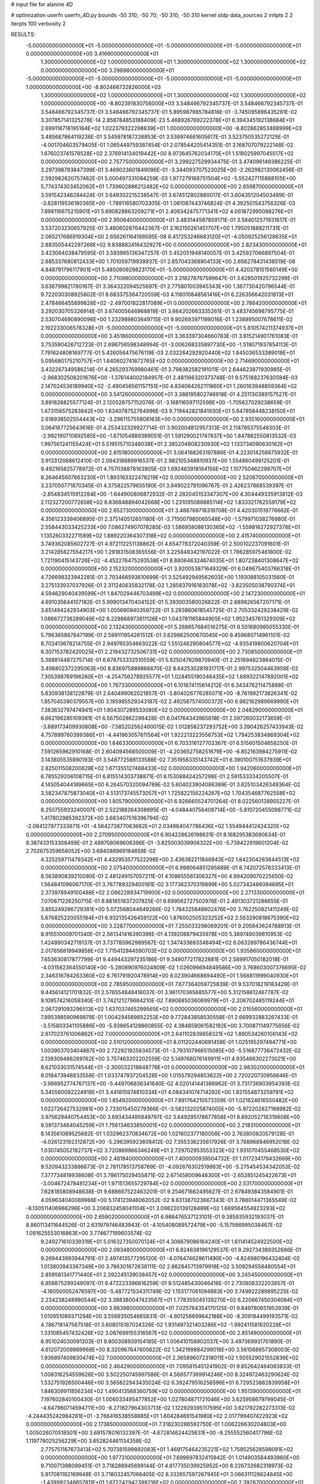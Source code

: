 # input file for alanine 4D

# optimization
userfn       userfn_4D.py
bounds       -50 310; -50 70; -50 310; -50 310
kernel       stdp
data_sources 2
initpts 2 2
iterpts      100
verbosity    2


RESULTS:
 -5.000000000000000E+01 -5.000000000000000E+01 -5.000000000000000E+01 -5.000000000000000E+01  0.000000000000000E+00       3.416900000000000E+01
  1.300000000000000E+02  1.000000000000000E+01  1.300000000000000E+02  1.300000000000000E+02  0.000000000000000E+00       3.298980000000000E+01
 -5.000000000000000E+01 -5.000000000000000E+01 -5.000000000000000E+01 -5.000000000000000E+01  1.000000000000000E+00      -8.802466732826000E+03
  1.300000000000000E+02  1.000000000000000E+01  1.300000000000000E+02  1.300000000000000E+02  1.000000000000000E+00      -8.802391830756000E+03       3.548466792345737E-01       3.548466792345737E-01  3.548466792345737E-01  3.548466792345737E-01  5.895987985784816E-01 -3.745095896435281E-02  3.307857141325278E-14  2.858784853188409E-23
  5.468926769222378E+01  6.394345192138684E+01  2.699116716195164E+02  1.022379322298639E+01  1.000000000000000E+00      -8.802862853488999E+03       3.485687864119238E-01       3.545978187226853E-01  3.536974661605617E-01  3.523750535272125E-01 -4.001704603579405E-01  1.065449759387454E-01  2.078544205414351E-01  3.168707079222146E-02
  1.676023741578528E+02  2.376914134019442E+00  8.973645762034170E+01  1.518025997045517E+02  0.000000000000000E+00       2.757750000000000E+01       3.299227529934475E-01       3.474096149386225E-01  3.297398793847399E-01  3.469023601849096E-01 -3.344093707523025E+00 -2.262982130062456E-01  2.592982620757482E-01  5.000497331084259E-03
  1.977279166751504E+02 -5.552427115888105E+00  5.774374303452062E+01  1.739602886212482E+02  0.000000000000000E+00       2.659870000000000E+01       3.591542346284424E-01       3.649302215238547E-01  3.674512802880017E-01  3.604351204503489E-01 -3.828119536180365E+00 -1.789116580703305E-01  1.081087443746824E-01  4.392501543756326E-03
  7.898116675215901E+01  5.690828863209271E+01  2.409342475771341E+02  4.061872995088276E+01  0.000000000000000E+00       2.950640000000000E+01       3.483144587859171E-01       3.584012571931617E-01  3.537203230657925E-01  3.480602876442367E-01  3.162150261451707E+00  1.795051888211731E-01  2.065217686919304E+00  2.656261164198595E-08
  6.417253246683120E+01 -4.050925256128635E+01  2.883505442297266E+02  9.838882416432927E+00  0.000000000000000E+00       2.823430000000000E+01       3.423064038479595E-01       3.593965136347257E-01  3.452051948140057E-01  3.425927066897504E-01  2.685337680812433E+00  1.701059719939937E-01  2.657043368904133E+00  2.656278431438519E-08
  4.848791796117901E+01  5.485090929823170E+01 -5.000000000000000E+01  4.420378151560149E+00  0.000000000000000E+00       2.710980000000000E+01       3.318278767599647E-01       3.628501925732299E-01  3.636799821780167E-01  3.364322094525697E-01  2.775801003945343E+00  1.367730420796544E-01  9.722030308925602E-01  8.683375364720559E-03
  4.118010848561416E+01  6.226356642031813E+01  2.478466455899828E+02 -2.497001822817089E+01  0.000000000000000E+00       2.786420000000000E+01       3.292030705326914E-01       3.674005646968819E-01  3.664202663335261E-01  3.483745698795775E-01  2.530704690890096E+00  1.232989803649715E-01  9.902693971198016E-01  1.238995007678611E-02
  2.192233006578328E+01 -5.000000000000000E+01 -5.000000000000000E+01  5.810574211374937E+01  0.000000000000000E+00       3.451860000000000E+01       3.363397304660783E-01       3.815214901761083E-01  3.753590426712723E-01  2.696756598348994E-01 -3.006268335897730E+00 -1.519071937854113E-01  7.791624808169777E-01  5.426056475676119E-03
  2.032264292920440E+02  1.845036533389018E+01  5.095680175210757E+01  1.640602741872765E+02  0.000000000000000E+00       2.714690000000000E+01       3.432267349586214E-01       4.265293769980461E-01  3.798382582191011E-01  2.644623871930985E-01 -2.968302508201676E+00 -1.376144002184957E-01  2.481166320373748E-01  9.575188237630594E-03
  2.147024536189940E+02 -2.490456561157151E+00  4.834064262111860E+01  1.260163948859364E+02  0.000000000000000E+00       3.541260000000000E+01       3.388195802746918E-01       4.251130389157527E-01  3.891828825577124E-01  2.120528757152076E-01 -3.168116597112598E+00 -1.705627029238659E-01  1.473156575283842E+00  1.634078752764996E-03
  9.719442821841930E+01  5.647858448238150E+01  2.618938502554443E+02 -3.296115755808163E+00  0.000000000000000E+00       2.935160000000000E+01       3.064187725643616E-01       4.253432329927714E-01  3.902004812957313E-01  2.114785375548303E-01 -2.992190710892585E+00 -1.671054889389051E-01  1.591290021747837E+00  1.847882550813532E-03
  1.997561241155424E+01  5.519515710348038E+01  2.385204808230930E+02  1.133734090630162E+01  0.000000000000000E+00       2.815180000000000E+01       3.064168263197886E-01       4.223014256675932E-01  3.913312068612410E-01  2.094318689916537E-01  2.982105348810937E+00  1.554860499125201E-01  9.492165825778972E-01  4.757038878163905E-03
  1.692463918164156E+02  1.107750462298707E+01  8.264645607663230E+01  1.893163322478219E+02  0.000000000000000E+00       2.520670000000000E+01       3.237050771870345E-01       4.375822579655190E-01  3.949022791096767E-01  2.426237868539397E-01 -2.854834515912284E+00 -1.644900806872932E-01  2.282045153347307E+00  4.304449335913812E-03
  2.112327200772658E+02  6.836848894042668E+00  1.231095086885114E+02  1.833321762559179E+02  0.000000000000000E+00       2.652730000000000E+01       3.488769718319708E-01       4.420301519776662E-01  4.356123339406895E-01  2.375140512651180E-01 -2.715007980065548E+00 -1.579971038276980E-01  2.558443033425233E+00  7.086274907078285E-03
  1.586958086130365E+02 -1.559816272927378E+01  1.135260332271589E+02  1.889220364307318E+02  0.000000000000000E+00       2.415740000000000E+01       3.749362085602727E-01       4.972112251138862E-01  4.654778372040359E-01  2.500102237091601E-01  3.214285627554217E+00  1.291831508365556E-01  3.225848342197022E-01  1.786285975461800E-02
  1.721190415143726E+02 -4.452276475293538E+01  8.880646324674035E+01  1.807238401308647E+02  0.000000000000000E+00       2.152320000000000E+01       3.920053871649329E-01       6.049675403766318E-01  4.726698323942281E-01  2.703466593610699E-01  3.525492949562603E+00  1.193088105031560E-01  3.275133937037926E-01  2.311240635832178E-02
  1.285837916183078E+02 -3.823505038790374E+01  4.594629040439599E+01  1.847029446703499E+02  0.000000000000000E+00       2.147230000000000E+01       4.691035644107182E-01       5.999013470404152E-01  5.393003580026822E-01  2.689826567207171E-01  3.651494242934903E+00  1.055690940359722E-01  3.293860618545725E-01  2.705332429238429E-02
  1.086672736289049E+02  6.229868973811126E+01  1.043781165844905E+02  1.952345761329309E+02  0.000000000000000E+00       2.132430000000000E+01       5.268657684516275E-01       6.501680985055330E-01  5.796365887847199E-01  2.599111954261512E-01  3.629862500670045E+00  9.459680714961101E-02  8.702413678214755E-01  2.949765354663022E-02
  1.551246290804577E+02 -4.935419800620704E+01  6.307153782420025E+01  2.219432732506731E+02  0.000000000000000E+00       2.730850000000000E+01       5.388814487275714E-01       6.678753332510559E-01  5.925047629870940E-01  2.251694823864015E-01  3.498802372295063E+00  8.836975889866670E-02  8.642530281931717E-01  2.997532504463959E-02
  7.305398769196260E+01 -4.254756278925577E+01  1.028455190246435E+02  1.689322147892001E+02  0.000000000000000E+00       1.767330000000000E+01       6.101674115614212E-01       6.343476211475888E-01  5.830938138122879E-01  2.640499062021857E-01 -3.804026776285071E+00 -8.761992173826341E-02  1.857045390379557E+00  3.195985529343187E-02
  2.492587574000372E+00  6.982162989669990E+01  7.383632797474941E+01  1.804307289533080E+02  0.000000000000000E+00       2.048290000000000E+01       6.662196285109381E-01       6.567502862298428E-01  6.041764343965618E-01  2.597260032173659E-01 -3.889173409930808E+00 -7.585202562400015E-02  1.012858237293752E+00  3.390426257433943E-02
  4.757899760399386E+01 -4.441963057611564E+01  1.922213223556753E+02  1.794253834869304E+02  0.000000000000000E+00       1.646330000000000E+01       6.703316127702367E-01       6.515601504658250E-01  7.591265962910168E-01  2.604094568505009E-01 -4.203652758251679E+00 -6.852163984275911E-02  3.143805535990193E-01  3.548772588133588E-02
  7.351958335143742E+01  6.390100751637939E+01  2.825011508200628E+02  1.671355127468433E+02  0.000000000000000E+00       1.942060000000000E+01       6.785529206108715E-01       6.815514303738871E-01  8.153088424257298E-01  2.591533334205507E-01  4.145054044189665E+00  6.264570320094789E-02  5.604023904086389E-01  3.625103426349364E-02
  3.582347875873040E+01  4.513173745573057E+01  1.725822156224267E+02  1.704354687762558E+02  0.000000000000000E+00       1.805790000000000E+01       6.926660524701264E-01       8.022560138955227E-01  8.250755933240007E-01  2.522188264308695E-01 -4.048440756408714E+00 -5.810720455098771E-02  1.417802985392372E+00  3.683407516396794E-02
 -2.084127977333871E+01 -4.564273877063682E+01  2.034964047786436E+02  1.554944412424320E+02  0.000000000000000E+00       2.270950000000000E+01       6.904228626198631E-01       8.168295383690634E-01  8.387433153306499E-01  2.489708069606396E-01 -3.825003039906322E+00 -5.739422919601204E-02  2.702675359658052E+00  3.684088969184659E-02
  4.325259711479342E+01  4.432953577522298E+00  2.436382211846943E+02  1.842304263844513E+02  0.000000000000000E+00       2.075400000000000E+01       6.998064851295889E-01       8.742072578333413E-01  8.563890839210080E-01  2.481249157057211E-01  4.108655561306327E+00  4.994209070225650E-02  1.564841096067170E-01  3.767789329400181E-02
  3.177362370319899E+00  5.027342466094695E+01  2.373978949100488E+02  2.066228934719900E+02  0.000000000000000E+00       2.271330000000000E+01       7.070671226250715E-01       8.881651837207825E-01  8.699562727502976E-01  2.491303721286655E-01  3.855249266729381E+00  5.072568044649266E-02  1.784325848602476E+00  3.762250821411249E-02
  5.676825220055184E+01  6.932135426459122E+00  1.876002505323252E+02  2.563290818675390E+02  0.000000000000000E+00       3.228770000000000E+01       7.255033298069201E-01       9.205943624788913E-01  8.915510009701340E-01  2.561341416390396E-01  4.139208879435978E+00  5.369749039810953E-02  1.424890342719137E-01  3.737785962989567E-02
  1.347433693348494E+02  6.063269786436744E+01  2.017656819949858E+02  1.715412944590703E+02  0.000000000000000E+00       1.935860000000000E+01       7.653630817877799E-01       9.449443297235186E-01  9.349077217822881E-01  2.589917050182018E-01 -4.031562364550140E+00 -5.280890976024809E-02  1.026096694849586E+00  3.768603007376695E-02
  2.346316784263360E+02  6.761791920478914E+00  8.023904668694490E+01  1.568811999040930E+01  0.000000000000000E+00       2.785950000000000E+01       7.677364059725839E-01       9.537018219183429E-01  9.445614121701832E-01  2.576554848416037E-01  3.961170365685577E+00  5.312158612467787E-02  9.109574216059340E-01  3.742121279684210E-02
  7.890885036069979E+01 -2.206702485119244E+01  2.067291093296513E+02  1.637037465299565E+02  0.000000000000000E+00       2.015560000000000E+01       7.895398590969879E-01       1.004294589852253E+00  9.772843858530558E-01  2.669932883267433E-01 -3.515803341105886E+00 -5.938654128860855E-02  4.384859061582192E+00  3.700871149775656E-02
  2.617023761006862E+02  7.000000000000000E+01  2.641102839858321E+02  1.890534260106143E+02  0.000000000000000E+00       2.510120000000000E+01       8.011202440691458E-01       1.025195297494771E+00  1.003903703404887E+00  2.722921925834573E-01 -3.793107966515085E+00 -5.516877736472432E-02  2.139309466289762E+00  3.757463202202559E-02
  5.149768076149911E+01  4.935466302273021E+00  8.621033031574544E+01 -2.300032218848776E+01  0.000000000000000E+00       2.983020000000000E+01       8.018473948833558E-01       1.033747937204528E+00  1.015579294853622E+00  2.720220730956646E-01 -3.966952774767137E+00 -5.449706836341640E-02  4.020141441386962E-01  3.731736903954393E-02
  5.345560092224918E+01  3.441815974810334E+01  4.084341074714292E+00  1.821554873259791E+02  0.000000000000000E+00       1.854920000000000E+01       7.891764210573359E-01       1.021624616550482E+00  1.022726427532981E+00  2.733015450279366E-01 -3.582132025874005E+00 -5.972202827188982E-02  3.975629440754453E+00  3.693434495849797E-02
  3.649295178677858E+01  8.892052716319608E+00  9.591373464045259E+01  1.756134633850001E+02  0.000000000000000E+00       2.218310000000000E+01       8.143561089525682E-01       1.032962370834672E+00  1.021602377180058E+00  2.763800820579128E-01 -4.026123192312872E+00 -5.296395923608412E-02  7.355336235617926E-01  3.788968846952018E-02
  1.030745052182737E+02  3.720869966346249E+01  2.729702953553323E+02  1.931070455468530E+02  0.000000000000000E+00       2.481840000000000E+01       7.400000939504732E-01       1.017234179432669E+00  9.520943233886673E-01  2.781178513758769E-01 -4.092676302519863E+00 -5.275454534342053E-02  7.377734819938608E-01  3.786175029455871E-02
  2.671458009648300E+01 -2.652851245422673E+01 -3.004672478481234E+01  1.971513655729784E+02  0.000000000000000E+00       2.531700000000000E+01       7.628185808948638E-01       9.688667522463201E-01  9.254671662495627E-01  2.678493843584901E-01  4.059634040089966E+00  5.174123946062052E-02  9.831387023667343E-01  3.788014471365549E-02
 -8.130511406966296E+00  3.206832458041104E+01  3.098220139128489E+02  1.669564554823293E+02  0.000000000000000E+00       2.659020000000000E+01       6.988476537123101E-01       9.385935932193037E-01  8.860113411644526E-01  2.631979746483943E-01 -4.105408089572479E+00 -5.157586995038467E-02  1.091625553016863E+00  3.774677199603574E-02
  9.249271610339319E+01  5.016327350070124E+01  4.306679086164240E+01  1.611414524922500E+02  0.000000000000000E+00       2.093480000000000E+01       6.824638196129537E-01       9.292734389352686E-01  9.269443993944791E-01  2.497413577295120E-01 -4.076474629611490E+00 -4.824980196432404E-02  1.013803943367349E+00  3.786301872638111E-02
  2.862845713979918E+02  3.509294558480554E+01  2.859581341771440E+01  2.392245139038457E+02  0.000000000000000E+00       3.245450000000000E+01       6.856875299249097E-01       9.472223396816259E-01  9.512485430046416E-01  2.730808332203857E-01 -4.160500052476597E+00 -5.487721534311749E-02  1.153177061094883E+00  3.749922289895225E-02
  2.234238248990544E+02  3.388380047423567E+01  1.778355045139270E+02  6.220667450304084E+01  0.000000000000000E+00       3.983980000000000E+01       7.025764354170125E-01       9.849780651953939E-01  1.010951089371294E+00  3.556935054665831E-01 -4.801256699642188E+00 -8.309184499193571E-02  4.786718147567518E-01  3.608015187024326E-02
  1.931497321403286E+02 -1.992411581620228E+01  1.331085457432426E+02  3.087699155316567E+02  0.000000000000000E+00       2.851490000000000E+01       6.951024030091203E-01       9.800308939104185E-01  1.006410156902037E+00  3.497369931701890E-01  4.612072009869968E+00  8.320967647605622E-02  1.342199884299018E+00  3.561568857308003E-02
  1.936897409830474E+02  7.000000000000000E+01  2.365896072318011E+02  1.505529021552836E+02  0.000000000000000E+00       2.464290000000000E+01       7.095815451241902E-01       9.852642484083833E-01  1.008316254559626E+00  3.502250745997586E-01  4.566577369914246E+00  8.324972463290624E-02  1.532751926500446E+00  3.565822943435024E-02
  6.392479516256596E+01  6.729523882839958E+01  1.846309911856234E+02  1.490413568360759E+02  0.000000000000000E+00       1.951390000000000E+01       7.197602840100430E-01       1.006033495477852E+00  1.027804871721046E+00  3.625958679799045E-01 -4.647960714594711E+00 -8.271827964303713E-02  1.122929395117595E+00  3.621792282273313E-02
 -4.244435242984281E+01 -3.766416538558885E+01  1.604284691541980E+02  2.017799407422923E+02  0.000000000000000E+00       2.173850000000000E+01       7.318230286592750E-01       1.006226630204803E+00  1.005026070518501E+00  3.681578016132397E-01 -4.672814624425631E+00 -8.255552560417796E-02  1.119778025256229E+00  3.652824461134358E-02
  2.775751167673413E+02  5.707381599892083E+01  1.469175464235221E+02  1.759525628598091E+02  0.000000000000000E+00       1.977310000000000E+01       7.699697832415942E-01       1.014903584493960E+00  9.710071398099451E-01  3.718288945699144E-01  4.817735039925952E+00  8.226732682318973E-02  5.917081182169948E-01  3.718032457066405E-02
  8.332657597267945E+01  3.066311128624845E+00 -1.439992346657811E+01  1.672242942398216E+02  0.000000000000000E+00       2.392870000000000E+01       7.541879681552623E-01       1.029236901807304E+00  9.904127059911654E-01  3.673626348593315E-01  4.639109502297858E+00  8.282315701889395E-02  2.022129504287953E+00  3.676912087293309E-02
  2.261179121772073E+01  3.856504633359028E+01  1.184695928109911E+02  2.002430817744656E+02  0.000000000000000E+00       2.204470000000000E+01       7.739166031338763E-01       1.058194559131922E+00  9.612696546084221E-01  3.715790888566292E-01 -4.756940415375876E+00 -8.114911884398793E-02  1.047261325656816E+00  3.733662729895326E-02
  1.496569750370365E+02 -4.171484440290428E+01  7.246334018213422E+01  1.411315744956343E+01  0.000000000000000E+00       2.318770000000000E+01       7.969561083996830E-01       1.047591517338720E+00  9.253932238241358E-01  3.693908705054666E-01  4.823723920094571E+00  7.845717973204629E-02  8.141188734209353E-01  3.823517080311117E-02
  3.057698587456588E+02 -4.410425174449286E+01  9.681834042794947E+01 -1.466486533601818E-02  0.000000000000000E+00       2.824900000000000E+01       7.882017665035540E-01       1.053766190620484E+00  9.328712388547370E-01  3.674948975396730E-01 -4.641610929960542E+00 -8.022361570399834E-02  1.941346596886249E+00  3.768743076285725E-02
  8.253331182374208E+01 -1.401321100467437E+01  9.420897563151350E+01  3.685094307199611E+01  0.000000000000000E+00       3.180560000000000E+01       7.766771466312420E-01       1.053993972124845E+00  9.394630941588638E-01  3.766881931749844E-01  4.795419297222630E+00  8.323705917595935E-02  6.999319539805091E-01  3.731075491893706E-02
  1.883027775471978E+02  4.450314923824823E+01  4.727876353015944E+01 -2.291121418325412E+01  0.000000000000000E+00       2.690460000000000E+01       7.767681372170150E-01       1.061897399685523E+00  9.412440165294367E-01  3.765353839455117E-01 -4.665663419195586E+00 -8.460411077765305E-02  1.499819159315703E+00  3.696597646139550E-02
  2.016726931192540E+02 -1.701233642904717E+01  3.100000000000000E+02  1.482631037314049E+00  0.000000000000000E+00       4.071520000000000E+01       8.650502266743245E-01       1.104944745896471E+00  8.019189272976510E-01  4.403643017126815E-01  5.356503528246328E+00  1.203076842749888E-01  4.461356604225397E-01  3.396700526909995E-02
  8.783770520557621E+01 -4.785963073538688E+01  5.143027544144240E+01  3.030482514478605E+02  0.000000000000000E+00       3.209900000000000E+01       8.542074865240430E-01       1.122394560962811E+00  7.958181860892467E-01  4.287225386045861E-01  5.215311236279349E+00  1.224444629970898E-01  1.401709976889076E+00  3.276286429609806E-02
  2.141184976934318E+02 -5.000000000000000E+01  1.886214764086519E+02  2.146774507849252E+02  0.000000000000000E+00       2.520700000000000E+01       8.644099266476498E-01       1.126031268599644E+00  8.053447853045366E-01  4.262842849277196E-01  5.170684950429729E+00  1.224486244283437E-01  1.635001224217503E+00  3.265922802812683E-02
  1.121081310618337E+02  5.345346714620643E+01  1.245374442150360E+02 -1.216652257081767E-01  0.000000000000000E+00       2.543670000000000E+01       8.590784767532971E-01       1.136640013503429E+00  8.207235723675350E-01  4.259517803402054E-01  5.241932011259395E+00  1.193106135468600E-01  5.995895840630288E-01  3.326617956112478E-02
  5.756259948592688E+01  6.305726538091233E+01  3.272539533462713E+00  1.806866652362581E+02  0.000000000000000E+00       1.710960000000000E+01       8.218385458463988E-01       1.180613822976455E+00  8.499980966393590E-01  4.301929399870230E-01 -5.290552559368384E+00 -1.160176118432314E-01  6.306368636078177E-01  3.397513722885219E-02
  2.887158208329956E+02  3.215681814682254E+01  1.530865928601591E+02  3.100000000000000E+02  0.000000000000000E+00       3.333400000000000E+01       8.338099681775288E-01       1.175319222289869E+00  8.427327445380814E-01  4.322424935973069E-01 -5.273030989801157E+00 -1.204188059833965E-01  6.301888142172464E-01  3.316811972881104E-02
  2.435288829953140E+01  6.680163621553635E+01  1.431706583237120E+02  1.729437621419391E+02  0.000000000000000E+00       1.900100000000000E+01       7.512477505365551E-01       1.228809795106862E+00  8.484558197612444E-01  4.370695179423739E-01 -5.144227696460542E+00 -1.171105731679618E-01  2.106032082091973E+00  3.315316754728824E-02
  3.049920058871843E+02  2.301735037043439E+01  1.966750844804276E+02  1.857291328182343E+02  0.000000000000000E+00       2.191210000000000E+01       7.617058481478430E-01       1.267498103392913E+00  8.444585452977446E-01  4.372337497882346E-01  5.227382041162721E+00  1.143331590243593E-01  1.248810513584454E+00  3.385067726539320E-02
  4.663700736398281E+01 -3.842071158583916E+01  2.845681182838024E+01  1.563490874319876E+02  0.000000000000000E+00       2.020680000000000E+01       7.610369679239215E-01       1.297030244848367E+00  8.582909201959084E-01  4.471313603367012E-01  5.042689940756437E+00  1.193337943163522E-01  3.462434287287611E+00  3.308913870991519E-02
  6.476743066815359E+01  5.500188011779979E+01  2.165850572074308E+02  1.778222872584681E+02  0.000000000000000E+00       1.612070000000000E+01       7.682354881820023E-01       1.334280379111940E+00  8.817358487070289E-01  4.540768851835993E-01  5.328965826261725E+00  1.137675489527705E-01  1.153505415828955E+00  3.488492636040089E-02
  5.682321631160185E+01 -3.818387646698580E+01  6.010526692489571E+01  1.940244832644141E+02  0.000000000000000E+00       1.908040000000000E+01       7.850484450318482E-01       1.330101698697639E+00  8.908957123393599E-01  4.557767469642473E-01  5.415708665272658E+00  1.119120708530054E-01  4.447484844473030E-01  3.555886725062193E-02
  8.669840407268997E+01 -4.249012689756731E+01  2.199514601563432E+02  1.926318540739338E+02  0.000000000000000E+00       1.852130000000000E+01       7.940550741931036E-01       1.333615744224176E+00  8.970703053203447E-01  4.671825546647285E-01 -5.416791957902148E+00 -1.133311217446210E-01  8.323459213975872E-01  3.583289543761816E-02
  8.099261166614643E+01  6.699909040998901E+01  1.717403953696141E+02  1.779924896353026E+02  0.000000000000000E+00       1.740090000000000E+01       8.230672927990964E-01       1.333222710326145E+00  8.440145288416845E-01  4.698753955591830E-01  5.224538398254495E+00  1.165120821981058E-01  3.069169143524865E+00  3.532455282679797E-02
  4.784158091346009E+01  5.347741977503882E+01  5.656006594366902E+01  1.784927281017075E+02  0.000000000000000E+00       1.786670000000000E+01       8.697503219367976E-01       1.322224777943201E+00  8.324693347243451E-01  4.773037562142924E-01  5.288960545977054E+00  1.186107150302357E-01  3.049390075673944E+00  3.578058935509314E-02
  2.491631980357801E+02 -3.790282159565598E+01  1.832537269896496E+02  1.732956250228505E+02  0.000000000000000E+00       2.440090000000000E+01       8.281843594896469E-01       1.296846659278600E+00  8.186097867044377E-01  4.749509447366731E-01 -5.426127744631837E+00 -1.098712720759151E-01  9.104859734831171E-01  3.681138150029483E-02
  5.114919158241423E+01  3.095425968764193E+01  2.276648690216969E+02  1.580435770066793E+02  0.000000000000000E+00       1.980040000000000E+01       8.226103155519664E-01       1.333120557278854E+00  8.283037449096053E-01  4.807368820761719E-01 -5.468485912401934E+00 -1.088299043230383E-01  6.330360436872514E-01  3.725761984016428E-02
  6.073577396210766E+01  2.300686176149987E+01  1.928246132272163E+02  1.878253690354858E+02  0.000000000000000E+00       1.861820000000000E+01       8.262036527032359E-01       1.356257553007821E+00  8.448638841931528E-01  4.855229293116807E-01 -5.546075026447890E+00 -1.089735343245866E-01  4.130468353638344E-01  3.769013563618821E-02
  4.620610162362688E+01 -4.879865780574504E+01  2.329581348074458E+02  1.718188270621752E+02  0.000000000000000E+00       1.687430000000000E+01       8.212818546596030E-01       1.379097708165710E+00  8.576720916935688E-01  4.930509146029969E-01 -5.548283740962018E+00 -1.088278706704585E-01  7.588525938850817E-01  3.806850101408684E-02
  2.703808688963270E+02  6.134238256030390E+01  5.888412320563165E+01  1.790988474428223E+02  0.000000000000000E+00       2.440610000000000E+01       8.368499025588856E-01       1.356224279899619E+00  8.336713136457431E-01  4.924794247430049E-01 -5.508687808213214E+00 -1.083792683783487E-01  7.578408521751034E-01  3.804796641077320E-02
  2.023436955244854E+02  6.905535595187428E+01  1.169206372202429E+02 -1.876846573678659E+00  0.000000000000000E+00       2.226360000000000E+01       8.535702282509325E-01       1.361964696421437E+00  8.356399736623357E-01  5.035727568931847E-01  5.353783479009605E+00  1.172820956701753E-01  3.326869074574507E+00  3.690078572360438E-02
 -3.926936352531768E+01  5.589028210898799E+01  1.899149691517021E+02  1.877787137442915E+02  0.000000000000000E+00       1.994490000000000E+01       8.155665380852191E-01       1.377558736786118E+00  8.320384902586195E-01  5.051320232812599E-01 -5.545966041990859E+00 -1.072782566795970E-01  4.693659917178984E-01  3.827004836403170E-02
  2.812028534297432E+01 -1.118857879152876E+01  1.819179458665615E+02  1.898577675430883E+02  0.000000000000000E+00       2.129390000000000E+01       7.783648236082157E-01       1.389304301151067E+00  8.536472819062491E-01  5.058645022112099E-01 -5.538804949670121E+00 -1.040810007297419E-01  3.754064088673273E-01  3.843127167935526E-02
  1.740023346236217E+02  6.213903356744283E+01 -2.662809077544532E+01  1.741737251266858E+02  0.000000000000000E+00       2.037100000000000E+01       7.421504956436682E-01       1.441018176368838E+00  8.402903313207541E-01  5.027602565458301E-01  5.418908395833348E+00  1.022617897336744E-01  1.742624756917775E+00  3.808424769511204E-02
  1.961709341042497E+02  4.080109807585671E+01  2.180275954902301E+02  1.822774739490111E+02  0.000000000000000E+00       2.129170000000000E+01       7.169664874147488E-01       1.480076471473219E+00  8.697167883174441E-01  5.036090618363844E-01  5.426695829399683E+00  1.008577353342970E-01  1.837214268825585E+00  3.813556779618084E-02
  1.676601858343652E+02 -4.108704626091659E+01  2.599370307786214E+02  1.870955920191539E+02  0.000000000000000E+00       2.169560000000000E+01       7.063025061086136E-01       1.513181509223295E+00  8.861810141208255E-01  5.066476408145471E-01  5.047300978112354E+00  1.076872195244090E-01  5.847959575794563E+00  3.669757623511182E-02
  1.640399384427421E+02  1.178774314407519E+01  1.111129231037523E+02 -3.604568130592298E+00  0.000000000000000E+00       2.395470000000000E+01       7.016422042858261E-01       1.566160265866900E+00  8.811347740755733E-01  5.067576123057289E-01 -5.494137965672125E+00 -9.779641707218813E-02  9.908630234511859E-01  3.864642257875971E-02
 -4.365396930369884E+01  4.528582815023364E+01  1.112428303312748E+02  1.491189991272227E+02  0.000000000000000E+00       2.256090000000000E+01       6.781645323656131E-01       1.622711352269564E+00  9.024403349929970E-01  5.121396320024483E-01  5.272667783163792E+00  1.005796518531876E-01  3.367565603920293E+00  3.791347053141052E-02
  5.086937641535540E+01  5.840426192119620E+01  2.018565081466873E+02  1.941975770729886E+02  0.000000000000000E+00       1.668200000000000E+01       6.743835003071881E-01       1.662268172385403E+00  9.175243522464762E-01  5.232861876189278E-01  5.482231289335112E+00  9.793095929583205E-02  1.673483077538259E+00  3.886999109121619E-02
  3.077935121446402E+02 -2.958676439685951E+01  1.143786449258584E+02  1.684944518711763E+02  0.000000000000000E+00       2.039910000000000E+01       6.615763686875347E-01       1.716756795612226E+00  9.401193918913503E-01  5.295473591854666E-01 -5.626987170156663E+00 -9.599837609054117E-02  5.666195934076064E-01  3.939603129751627E-02
  4.073632767100798E+01  4.594740361686887E+01  2.207463499060499E+02  1.814987636036902E+02  0.000000000000000E+00       1.704370000000000E+01       6.799850378434437E-01       1.677321850734896E+00  8.926034422348907E-01  5.300268178581365E-01  5.549531226041374E+00  9.562523580341664E-02  1.103887793099810E+00  3.950513258939296E-02
  5.627754230264691E+01  5.046152003807773E+01  6.258230026244516E+00  2.132968432257679E+02  0.000000000000000E+00       2.116130000000000E+01       6.804393921616445E-01       1.683121573223747E+00  8.999605323983910E-01  5.395826711505682E-01  5.522655502248940E+00  9.746153832898898E-02  1.668653365025371E+00  3.951986312332353E-02
  5.563114224970313E+01  6.418570306213880E+01  2.058010875339860E+02  1.761271813674865E+02  0.000000000000000E+00       1.586540000000000E+01       6.608097160665863E-01       1.630984679650750E+00  9.363161405038842E-01  5.346369151654269E-01  5.661574367608660E+00  9.260947636404750E-02  4.446351375171538E-01  4.002728086457956E-02
  5.620192394351972E+01 -5.000000000000000E+01  2.333153224242898E+02  1.884096358411211E+02  0.000000000000000E+00       1.657430000000000E+01       6.695282772671377E-01       1.640080165654911E+00  9.387180116542875E-01  5.417311867466766E-01  5.419595813371813E+00  9.816396057804717E-02  3.573980959910180E+00  3.945570857687629E-02
  1.728191864230583E+02  5.395624618833707E+01  1.627715546681715E+02  1.799129169807494E+02  0.000000000000000E+00       1.793720000000000E+01       6.416770707165744E-01       1.641267761262287E+00  9.730834768660082E-01  5.400786594735998E-01 -5.757041778881241E+00 -9.061316602762536E-02  3.130713157611706E-01  4.038480214943787E-02
  1.724304659899088E+02  4.827182261208834E+01  8.985661044057474E+01  2.856511219497167E+01  0.000000000000000E+00       2.300220000000000E+01       6.379581377995455E-01       1.660449559034827E+00  9.732297289445185E-01  5.445791098030015E-01  5.735983127540928E+00  9.071032933560051E-02  5.124608833349981E-01  4.041110479766059E-02
  1.562260455216351E+02  5.098586737295918E+01  1.881661659082710E+02  2.066248096639246E+02  0.000000000000000E+00       2.020530000000000E+01       6.390131543803421E-01       1.675722932222015E+00  9.780740599653099E-01  5.528825394552244E-01 -5.759535267722481E+00 -9.149805932453904E-02  5.578975837107567E-01  4.060486043970383E-02
  3.100000000000000E+02  3.961399397922466E+01  1.148579305767056E+02  1.879633518882224E+02  0.000000000000000E+00       1.912920000000000E+01       6.354623112729193E-01       1.734222034786969E+00  9.838273184108886E-01  5.508147090541138E-01  5.623849948853755E+00  9.340891660873900E-02  2.520383668193050E+00  4.027953366645947E-02
  7.394921744180036E+01 -4.878254808109254E+01  3.417578387394340E+01  1.786438285532654E+02  0.000000000000000E+00       1.808090000000000E+01       6.428925214717603E-01       1.668858703654382E+00  9.244100351675490E-01  5.577201275901267E-01  5.603143777433377E+00  9.266818061768441E-02  2.518843504093019E+00  4.036073914553332E-02
  5.005096464544920E+01  5.156252936181379E+01 -4.443125659926819E+01  1.822427910974247E+02  0.000000000000000E+00       1.920860000000000E+01       6.544446447762630E-01       1.695775672687672E+00  8.790172452548169E-01  5.566290625461994E-01 -5.675561139008244E+00 -8.938544457289019E-02  1.268122518843612E+00  4.095314043562578E-02
 -1.253562115340348E+01  2.747614077020765E+01  3.326289660653466E+01  1.643088012114762E+00  0.000000000000000E+00       2.826150000000000E+01       6.529405782618671E-01       1.697386478823854E+00  8.782209990791204E-01  5.534775461231067E-01 -5.678703062606833E+00 -8.757056447197989E-02  7.036208156090566E-01  4.117037278306292E-02
  1.449047867172908E+02 -4.461616089671958E+01 -1.138918997553013E+01  1.461703719176082E+02  0.000000000000000E+00       2.539270000000000E+01       6.587215825720144E-01       1.674216191695337E+00  8.755227519035194E-01  5.458431682440501E-01  5.625700426838957E+00  8.845810344620414E-02  1.160240196701827E+00  4.082422577562261E-02
  1.567516840149329E+02 -4.426218883243332E+01  1.635100587934055E+02  7.488858210735176E+00  0.000000000000000E+00       2.655400000000000E+01       6.613123766070625E-01       1.678720780537732E+00  8.723363830371809E-01  5.450606289552222E-01  5.665331274172061E+00  8.803469228238245E-02  4.359618929392386E-01  4.081526711408460E-02
  6.371513654133050E+01  5.037731838830860E+01  1.275885131391706E+02  1.741680175459050E+02  0.000000000000000E+00       1.658940000000000E+01       6.228275251861511E-01       1.841670693412435E+00  8.602648384909792E-01  5.388162557707608E-01  5.674310154141716E+00  8.270690587861140E-02  4.360628003507645E-01  4.076906903096900E-02
  2.554954924931814E+01  5.831781014889025E+01  1.107422393993255E+02  1.435848435245110E+01  0.000000000000000E+00       2.748670000000000E+01       6.233902358319459E-01       1.844521369161872E+00  8.603422593590754E-01  5.384586239458998E-01 -5.508051565106853E+00 -8.498660629102198E-02  1.971094342836346E+00  4.031591385798677E-02
  5.869902640739877E+01 -4.884310200658214E+01  1.320689441480161E+02  1.854825118471517E+02  0.000000000000000E+00       1.644210000000000E+01       6.023655646204030E-01       1.914558943853306E+00  8.661458606151208E-01  5.464178627052628E-01  5.683069001817755E+00  8.029690886630603E-02  1.294139361675898E-01  4.087566776892628E-02
  1.517636378511394E+02  4.874547705061356E+01  9.724402935457022E+00  1.849802708934488E+02  0.000000000000000E+00       1.973910000000000E+01       6.054915096723793E-01       1.943895374571796E+00  8.695271504731252E-01  5.479515322637576E-01 -5.299012122853339E+00 -8.675165339553252E-02  4.612694187152059E+00  3.998495910733200E-02
  1.696858114260403E+02 -4.791195627166032E+01  1.932466839116215E+02  1.826963760604491E+02  0.000000000000000E+00       1.779930000000000E+01       6.034465662388648E-01       2.027143532654935E+00  8.667074337577187E-01  5.505357761628533E-01  5.720756131779154E+00  8.016626336680964E-02  1.847078039880786E-01  4.112413371042071E-02
 -4.241260773962051E+01  6.507981130572988E+01  1.257865333095606E+01  1.775078050076413E+02  0.000000000000000E+00       2.096390000000000E+01       6.027472950109292E-01       2.039653979852567E+00  8.808991185710934E-01  5.511336439229353E-01  5.698455847757499E+00  8.233736001365560E-02  1.185278922875229E+00  4.095061378250876E-02